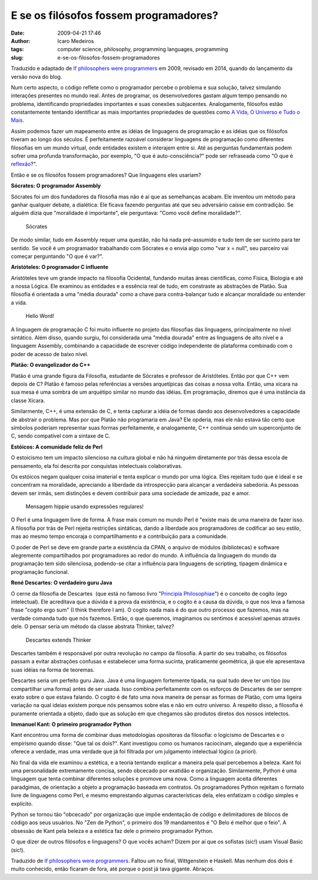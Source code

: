 E se os filósofos fossem programadores?
#######################################
:date: 2009-04-21 17:46
:author: Icaro Medeiros
:tags: computer science, philosophy, programming languages, programming
:slug: e-se-os-filosofos-fossem-programadores

Traduzido e adaptado de `If philosophers were programmers`_ em 2009, revisado em 2014, quando do lançamento da versão nova do blog.

Num certo aspecto, o código reflete como o programador percebe o problema e sua solução, talvez simulando interações presentes no mundo real.
Antes de programar, os desenvolvedores gastam algum tempo pensando no problema, identificando propriedades importantes e suas conexões subjacentes.
Analogamente, filósofos estão constantemente tentando identificar as mais importantes propriedades de questões como `A Vida, O Universo e Tudo o Mais`_.

Assim podemos fazer um mapeamento entre as idéias de linguagens de
programação e as idéias que os filósofos tiveram ao longo dos séculos.
É perfeitamente razoável considerar linguagens de programação como
diferentes filosofias em um mundo virtual, onde entidades existem e
interajem entre si.
Até as perguntas fundamentais podem sofrer uma profunda transformação, por exemplo,
"O que é auto-consciência?" pode ser refraseada como "O que é `reflexão`_?".

Então e se os filosófos fossem programadores? Que linguagens eles usariam?

**Sócrates: O programador Assembly**

Sócrates foi um dos fundadores da filosofia mas não é aí que as
semelhanças acabam. Ele inventou um método para ganhar qualquer debate,
a dialética: Ele ficava fazendo perguntas até que seu adversário caísse
em contradição. Se alguém dizia que "moralidade é importante", ele
perguntava: "Como você define moralidade?".

.. figure:: images/socrates.jpg
   :alt: Sócrates
   :class: align-center

   Sócrates

De modo similar, tudo em Assembly requer uma questão, não há nada
pré-assumido e tudo tem de ser sucinto para ter sentido. Se você é um
programador trabalhando com Sócrates e o envia algo como "var x = null",
seu parceiro vai começar perguntando "O que é var?".

**Aristóteles: O programador C influente**

Aristóteles teve um grande impacto na filosofia Ocidental, fundando
muitas áreas científicas, como Física, Biologia e até a nossa Lógica.
Ele examinou as entidades e a essência real de tudo, em constraste as
abstrações de Platão. Sua filosofia é orientada a uma "média dourada"
como a chave para contra-balançar tudo e alcançar moralidade ou entender
a vida.

.. figure:: images/c_baby.jpg
   :alt: Hello Word!
   :class: align-center

   Hello Word!


A linguagem de programação C foi muito influente no projeto das
filosofias das linguagens, principalmente no nível sintático. Além
disso, quando surgiu, foi considerada uma "média dourada" entre as
linguagens de alto nível e a linguagem Assembly, combinando a
capacidade de escrever código independente de plataforma combinado com
o poder de acesso de baixo nível.

**Platão: O evangelizador do C++**

Platão é uma grande figura da Filosofia, estudante de Sócrates e
professor de Aristóteles. Então por que C++ vem depois de C? Platão é
famoso pelas referências a versões arquetípicas das coisas a nossa
volta. Então, uma xícara na sua mesa é uma sombra de um arquétipo
similar no mundo das idéias. Em programação, diremos que é uma instância
da classe Xícara.

Similarmente, C++, é uma extensão de C, e tenta capturar a idéia de
formas dando aos desenvolvedores a capacidade de abstrair o problema.
Mas por que Platão não programaria em Java? Ele opderia, mas ele não
estava tão certo que símbolos poderiam representar suas formas
perfeitamente, e analogamente, C++ continua sendo um superconjunto de C,
sendo compatível com a sintaxe de C.

**Estóicos: A comunidade feliz de Perl**

O estoicismo tem um impacto silencioso na cultura global e não há
ninguém diretamente por trás dessa escola de pensamento, ela foi
descrita por conquistas intelectuais colaborativas.

Os estóicos negam qualquer coisa imaterial e tenta explicar o mundo por
uma lógica. Eles rejeitam tudo que é ideal e se concentram na
moralidade, apreciando a liberdade da introspecção para alcançar a
verdadeira sabedoria. As pessoas devem ser irmãs, sem distinções e devem
contribuir para uma sociedade de amizade, paz e amor.

.. figure:: images/perl2.jpg
   :alt: Mensagem hippie usando expressões regulares!
   :class: align-center

   Mensagem hippie usando expressões regulares!

O Perl é uma linguagem livre de forma. A frase mais comum no mundo Perl
é "existe mais de uma maneira de fazer isso. A filosofia por trás de
Perl rejeita restrições sintáticas, dando a liberdade aos programadores
de codificar ao seu estilo, mas ao mesmo tempo encoraja o
compartilhamento e a contribuição para a comunidade.

O poder de Perl se deve em grande parte a existência da CPAN, o arquivo
de módulos (bibliotecas) e software alegremente compartilhados por
programadores ao redor do mundo. A influência da linguagem do mundo da
programação tem sido silenciosa, podendo-se citar a influência para
linguagens de scripting, tipagem dinâmica e programação funcional.

**René Descartes: O verdadeiro guru Java**

O cerne da filosofia de Descartes  (que está no famoso livro "`Principia
Philosophiae`_\ ") é o conceito de cogito (ego intelectual). Ele
acreditava que a dúvida é a prova da existência, e o cogito é a causa da
dúvida, o que nos leva a famosa frase "cogito ergo sum" (I think
therefore I am). O cogito nada mais é do que outro processo que fazemos,
mas na verdade comanda tudo que nós fazemos.
Então, o que queremos, imaginamos ou sentimos é acessível apenas através dele.
O pensar seria um método da classe abstrata Thinker, talvez?

.. figure:: images/descartes.jpg
   :alt: Descartes extends Thinker
   :class: align-center

   Descartes extends Thinker

Descartes também é responsável por outra revolução no campo da
filosofia. A partir do seu trabalho, os filósofos passam a evitar
abstrações confusas e estabelecer uma forma sucinta, praticamente
geométrica, já que ele apresentava suas idéias na forma de teoremas.

Descartes seria um perfeito guru Java. Java é uma linguagem fortemente
tipada, na qual tudo deve ter um tipo (ou compartilhar uma forma) antes
de ser usada. Isso combina perfeitamente com os esforços de Descartes de
ser sempre exato sobre o que estava falando. O cogito é de fato uma nova
maneira de pensar as formas de Platão, com uma ligeira variação na qual
ideias existem porque nós pensamos sobre elas e não em outro universo. A
respeito disso, a filosofia é puramente orientada a objeto, dado que as
solução em que chegamos são produtos diretos dos nossos intelectos.

**Immanuel Kant: O primeiro programador Python**

Kant encontrou uma forma de combinar duas metodologias opositoras da
filosofia: o logicismo de Descartes e o empirismo quando disse: "Que tal
os dois?". Kant investigou como os humanos raciocinam, alegando que a
experiência oferece a verdade, mas uma verdade que já foi filtrada por
um julgamento intelectual lógico (a priori).

No final da vida ele examinou a estética, e a teoria tentando explicar a
maneira pela qual percebemos a beleza.
Kant foi uma personalidade extremamente concisa, sendo obcecado por exatidão e organização.
Similarmente, Python é uma linguagem que tenta combinar diferentes
soluções e promove uma nova. Como a linguagem aceita diferentes
paradgimas, de orientação a objeto a programação baseada em contratos.
Os programadores Python rejeitam o formato livre de linguagens como
Perl, e mesmo emprestando algumas características dela, eles enfatizam o
código simples e explícito.

Python se tornou tão "obcecado" por organização que impõe endentação de
código e delimitadores de blocos de código aos seus usuários. No "Zen de
Python", o primeiro dos 19 mandamentos é "O Belo é melhor que o feio". A
obsessão de Kant pela beleza e a estética faz dele o primeiro
programador Python.

O que dizer de outros filósofos e linguagens? O que vocês acham? Dizem
por aí que os sofistas (sic!) usam Visual Basic (sic!).

Traduzido de `If philosophers were programmers`_. Faltou um no final,
Wittgenstein e Haskell. Mas nenhum dos dois é muito conhecido, então
ficaram de fora, até porque o post já tava gigante. Abraços.

.. _A Vida, O Universo e Tudo o Mais: http://pt.wikipedia.org/wiki/Life,_the_Universe_and_Everything
.. _reflexão: http://en.wikipedia.org/wiki/Reflection_(computer_science)
.. _Principia Philosophiae: http://en.wikipedia.org/wiki/Principles_of_Philosophy
.. _If philosophers were programmers: http://developeronline.blogspot.com/2009/04/if-philosophers-were-programmers.html
